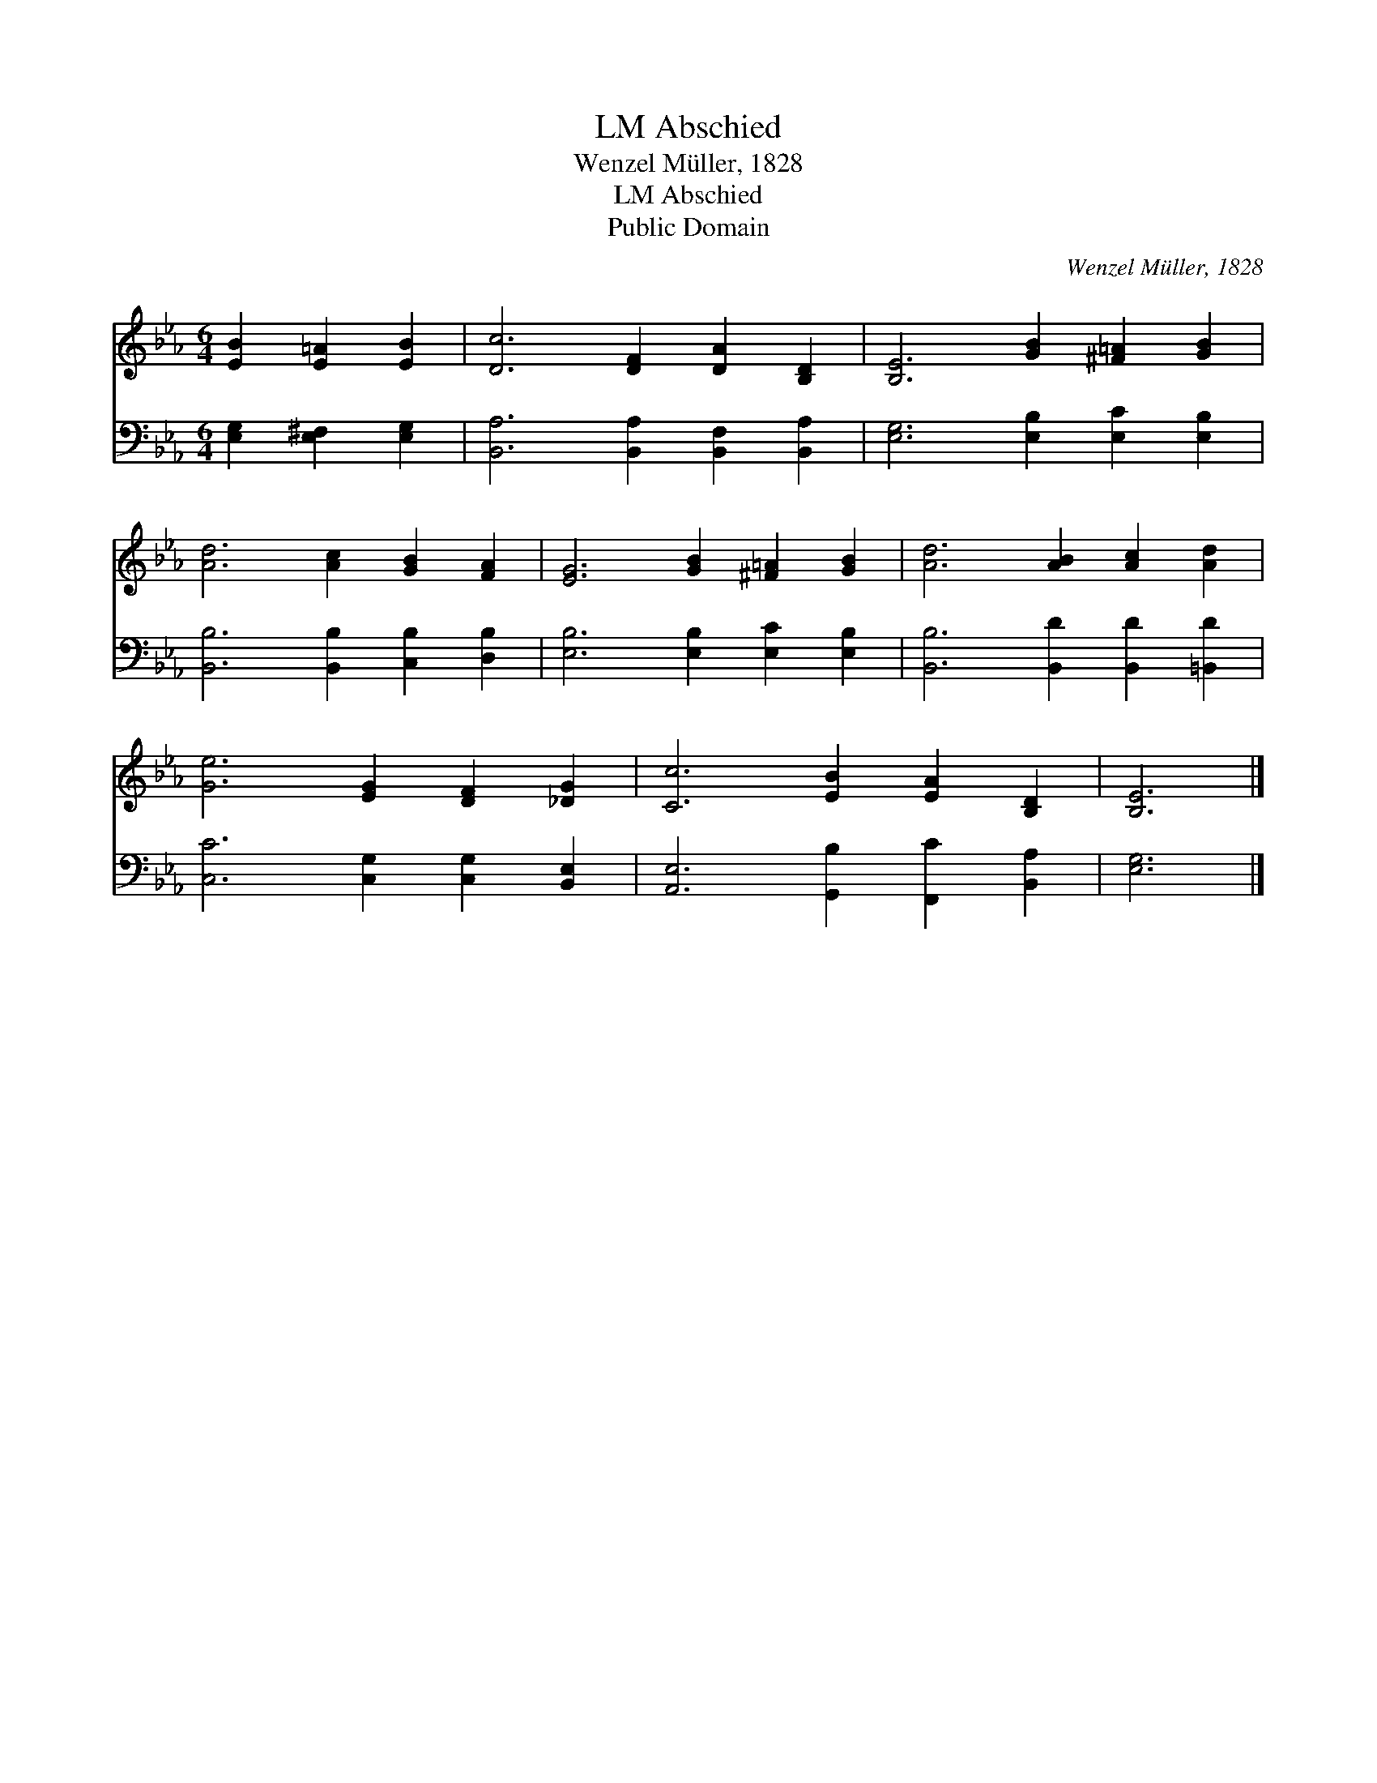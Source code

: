 X:1
T:Abschied, LM
T:Wenzel Müller, 1828
T:Abschied, LM
T:Public Domain
C:Wenzel M&#252;ller, 1828
Z:Public Domain
%%score 1 2
L:1/8
M:6/4
K:Eb
V:1 treble 
V:2 bass 
V:1
 [EB]2 [E=A]2 [EB]2 | [Dc]6 [DF]2 [DA]2 [B,D]2 | [B,E]6 [GB]2 [^F=A]2 [GB]2 | %3
 [Ad]6 [Ac]2 [GB]2 [FA]2 | [EG]6 [GB]2 [^F=A]2 [GB]2 | [Ad]6 [AB]2 [Ac]2 [Ad]2 | %6
 [Ge]6 [EG]2 [DF]2 [_DG]2 | [Cc]6 [EB]2 [EA]2 [B,D]2 | [B,E]6 |] %9
V:2
 [E,G,]2 [E,^F,]2 [E,G,]2 | [B,,A,]6 [B,,A,]2 [B,,F,]2 [B,,A,]2 | [E,G,]6 [E,B,]2 [E,C]2 [E,B,]2 | %3
 [B,,B,]6 [B,,B,]2 [C,B,]2 [D,B,]2 | [E,B,]6 [E,B,]2 [E,C]2 [E,B,]2 | %5
 [B,,B,]6 [B,,D]2 [B,,D]2 [=B,,D]2 | [C,C]6 [C,G,]2 [C,G,]2 [B,,E,]2 | %7
 [A,,E,]6 [G,,B,]2 [F,,C]2 [B,,A,]2 | [E,G,]6 |] %9

